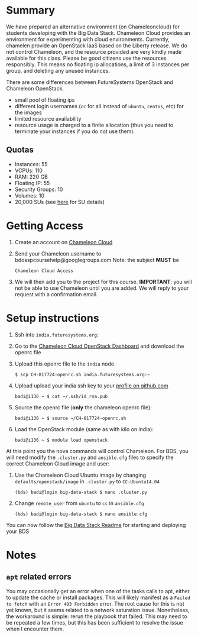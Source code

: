 #+OPTIONS: toc:nil
#+STARTUP: showall

* Summary

  We have prepared an alternative environment (on Chameleoncloud) for students developing with the Big Data Stack.
  Chameleon Cloud provides an environment for experimenting with cloud environments.
  Currently, chamelen provide an OpenStack IaaS based on the Liberty release. 
  We do not control Chameleon, and the resource provided are very kindly made available for this class.
  Please be good citizens use the resources responsibly.
  This means no floating ip allocations, a limit of 3 instances per group, and deleting any unused instances.

  There are some differences between FutureSystems OpenStack and Chameleon OpenStack.

  - small pool of floating ips
  - different login usernames (=cc= for all instead of =ubuntu=, =centos=, etc) for the images
  - limited resource availability
  - resource usage is charged to a finite allocation (thus you need to terminate your instances if you do not use them).

** Quotas

   - Instances: 55
   - VCPUs: 110
   - RAM: 220 GB
   - Floating IP: 55
   - Security Groups: 10
   - Volumes: 10
   - 20,000 SUs (see [[https://www.chameleoncloud.org/docs/user-faq/#toc-what-are-the-units-of-an-allocation-and-how-am-i-charged-][here]] for SU details)


* Getting Access

  1. Create an account on [[https://www.chameleoncloud.org/][Chameleon Cloud]]
  2. Send your Chameleon username to bdosspcoursehelp@googlegroups.com
     Note: the subject *MUST* be
     #+BEGIN_EXAMPLE
     Chameleon Cloud Access
     #+END_EXAMPLE
  3. We will then add you to the project for this course. *IMPORTANT*: you will not be able to use Chameleon until you are added. We will reply to your request with a confirmation email.


* Setup instructions

  1. Ssh into =india.futuresystems.org=:
  2. Go to the [[https://openstack.tacc.chameleoncloud.org/dashboard/project/access_and_security/][Chameleon Cloud OpenStack Dashboard]] and download the openrc file
  3. Upload this openrc file to the =india= node
     #+BEGIN_EXAMPLE
     $ scp CH-817724-openrc.sh india.futuresystems.org:~
     #+END_EXAMPLE
  4. Upload upload your india ssh key to your [[https://github.com/settings/ssh][profile on github.com]]
     #+BEGIN_EXAMPLE
     badi@i136 ~ $ cat ~/.ssh/id_rsa.pub
     #+END_EXAMPLE
  5. Source the openrc file (*only* the chameleon openrc file):
     #+BEGIN_EXAMPLE
     badi@i136 ~ $ source ~/CH-817724-openrc.sh
     #+END_EXAMPLE
  6. Load the OpenStack module (same as with kilo on india):
     #+BEGIN_EXAMPLE
     badi@i136 ~ $ module load openstack
     #+END_EXAMPLE

  At this point you the nova commands will control Chameleon.
  For BDS, you will need modify the =.cluster.py= and =ansible.cfg= files to specify the correct Chameleon Cloud image and user:

  2. Use the Chameleon Cloud Ubuntu image by changing =defaults/openstack/image= in =.cluster.py= to =CC-Ubuntu14.04=
     #+BEGIN_EXAMPLE
     (bds) badi@login big-data-stack $ nano .cluster.py
     #+END_EXAMPLE
  3. Change =remote_user= from =ubuntu= to =cc= in =ansible.cfg=
     #+BEGIN_EXAMPLE
     (bds) badi@login big-data-stack $ nano ansible.cfg
     #+END_EXAMPLE

  You can now follow the [[https://github.com/futuresystems/big-data-stack][Big Data Stack Readme]] for starting and deploying your BDS


* Notes

** =apt= related errors

  You may occasionally get an error when one of the tasks calls to apt, either to update the cache or install packages.
  This will likely manifest as a =Failed to fetch= with an =Error 403 Forbidden= error.
  The root cause for this is not yet known, but it seems related to a network saturation issue.
  Nonetheless, the workaround is simple: rerun the playbook that failed.
  This may need to be repeated a few times, but this has been sufficient to resolve the issue when I encounter them.
